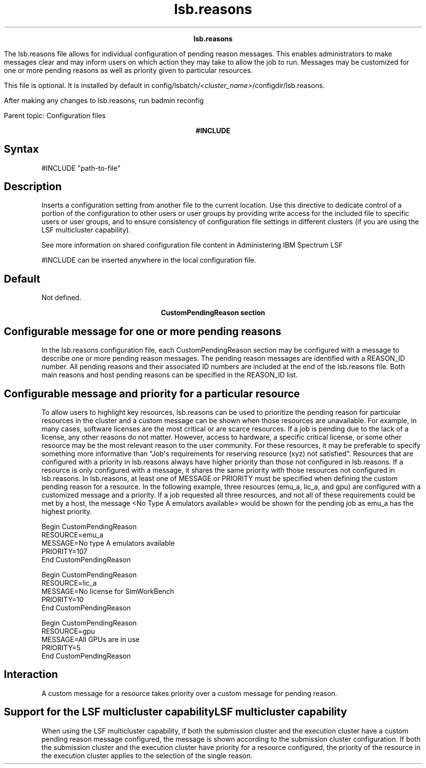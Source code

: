 
.ad l

.TH lsb.reasons 5 "July 2021" "" ""
.ll 72

.ce 1000
\fBlsb.reasons\fR
.ce 0

.sp 2
The lsb.reasons file allows for individual configuration of
pending reason messages. This enables administrators to make
messages clear and may inform users on which action they may take
to allow the job to run. Messages may be customized for one or
more pending reasons as well as priority given to particular
resources.
.sp 2
This file is optional. It is installed by default in
config/lsbatch/\fI<cluster_name>\fR/configdir/lsb.reasons.
.sp 2
After making any changes to lsb.reasons, run badmin reconfig
.sp 2
Parent topic: Configuration files
.sp 2

.ce 1000
\fB#INCLUDE\fR
.ce 0

.sp 2

.SH Syntax

.sp 2
\fR#INCLUDE\fR \fR"path-to-file"\fR
.SH Description

.sp 2
Inserts a configuration setting from another file to the current
location. Use this directive to dedicate control of a portion of
the configuration to other users or user groups by providing
write access for the included file to specific users or user
groups, and to ensure consistency of configuration file settings
in different clusters (if you are using the LSF multicluster
capability).
.sp 2
See more information on shared configuration file content in
Administering IBM Spectrum LSF
.sp 2
\fR#INCLUDE\fR can be inserted anywhere in the local
configuration file.
.SH Default

.sp 2
Not defined.
.sp 2

.ce 1000
\fBCustomPendingReason section\fR
.ce 0

.sp 2

.SH Configurable message for one or more pending reasons

.sp 2
In the lsb.reasons configuration file, each CustomPendingReason
section may be configured with a message to describe one or more
pending reason messages. The pending reason messages are
identified with a REASON_ID number. All pending reasons and their
associated ID numbers are included at the end of the lsb.reasons
file. Both main reasons and host pending reasons can be specified
in the REASON_ID list.
.SH Configurable message and priority for a particular resource

.sp 2
To allow users to highlight key resources, lsb.reasons can be
used to prioritize the pending reason for particular resources in
the cluster and a custom message can be shown when those
resources are unavailable. For example, in many cases, software
licenses are the most critical or are scarce resources. If a job
is pending due to the lack of a license, any other reasons do not
matter. However, access to hardware, a specific critical license,
or some other resource may be the most relevant reason to the
user community. For these resources, it may be preferable to
specify something more informative than "Job\(aqs requirements for
reserving resource (xyz) not satisfied". Resources that are
configured with a priority in lsb.reasons always have higher
priority than those not configured in lsb.reasons. If a resource
is only configured with a message, it shares the same priority
with those resources not configured in lsb.reasons. In
lsb.reasons, at least one of MESSAGE or PRIORITY must be
specified when defining the custom pending reason for a resource.
In the following example, three resources (emu_a, lic_a, and gpu)
are configured with a customized message and a priority. If a job
requested all three resources, and not all of these requirements
could be met by a host, the message <\fRNo Type A emulators
available\fR> would be shown for the pending job as emu_a has the
highest priority.
.sp 2
Begin CustomPendingReason
.br
RESOURCE=emu_a
.br
MESSAGE=No type A emulators available
.br
PRIORITY=107
.br
End CustomPendingReason
.br
 
.br
Begin CustomPendingReason
.br
RESOURCE=lic_a
.br
MESSAGE=No license for SimWorkBench
.br
PRIORITY=10
.br
End CustomPendingReason
.br

.br
Begin CustomPendingReason
.br
RESOURCE=gpu
.br
MESSAGE=All GPUs are in use
.br
PRIORITY=5
.br
End CustomPendingReason
.SH Interaction

.sp 2
A custom message for a resource takes priority over a custom
message for pending reason.
.SH Support for the LSF multicluster capabilityLSF multicluster capability

.sp 2
When using the LSF multicluster capability, if both the
submission cluster and the execution cluster have a custom
pending reason message configured, the message is shown according
to the submission cluster configuration. If both the submission
cluster and the execution cluster have priority for a resource
configured, the priority of the resource in the execution cluster
applies to the selection of the single reason.